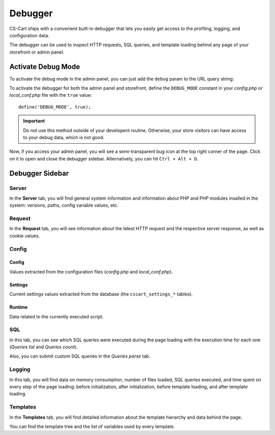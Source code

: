 ********
Debugger
********

CS-Cart ships with a convenient built-in debugger that lets you easily get access to the profiling, logging, and configuration data.

The debugger can be used to inspect HTTP requests, SQL queries, and template loading behind any page of your storefront or admin panel.


Activate Debug Mode
===================

To activate the debug mode in the admin panel, you can just add the ``debug`` param to the URL query string:

.. image:: img/debug_url_param.png
    :align: center
    :alt: Enable debug mode with URL param


To activate the debugger for both the admin panel and storefront, define the ``DEBUG_MODE`` constant in your *config.php* or *local_conf.php* file with the ``true`` value::

    define('DEBUG_MODE', true);

.. important::

    Do not use this method outside of your developent routine. Otherwise, your store visitors can have access to your debug data, which is not good.

Now, if you access your admin panel, you will see a semi-transparent bug icon at the top right corner of the page. Click on it to open and close the debugger sidebar. Alternatively, you can hit ``Ctrl + Alt + D``.


Debugger Sidebar
================

Server
------

.. image:: img/sidebar_server.png
    :align: center
    :alt: Debugger sidebar, Server

In the **Server** tab, you will find general system information and information about PHP and PHP modules insalled in the system: versions, paths, config variable values, etc.


Request
-------

.. image:: img/sidebar_request.png
    :align: center
    :alt: Debugger sidebar, Request

In the **Request** tab, you will see information about the latest HTTP request and the respective server response, as well as cookie values.


Config
------

.. image:: img/sidebar_config.png
    :align: center
    :alt: Debugger sidebar, Config

Config
""""""

Values extracted from the configuration files (*config.php* and *local_conf.php*).


Settings
""""""""

Current settings values extracted from the database (the ``cscart_settings_*`` tables).


Runtime
"""""""

Data related to the currently executed script.


SQL
---

.. image:: img/sidebar_sql.png
    :align: center
    :alt: Debugger sidebar, SQL

In this tab, you can see which SQL queries were executed during the page loading with the execution time for each one (*Queries list* and *Queries count*).

Also, you can submit custom SQL queries in the *Queries parse* tab.


Logging
-------

.. image:: img/sidebar_logging.png
    :align: center
    :alt: Debugger sidebar, Logging

In this tab, you will find data on memory consumption, number of files loaded, SQL queries executed, and time spent on every step of the page loading: before initialization, after initialization, before template loading, and after template loading.


Templates
---------

.. image:: img/sidebar_templates.png
    :align: center
    :alt: Debugger sidebar, Templates

In the **Templates** tab, you will find detailed information about the template hierarchy and data behind the page.

You can find the template tree and the list of variables used by every template.